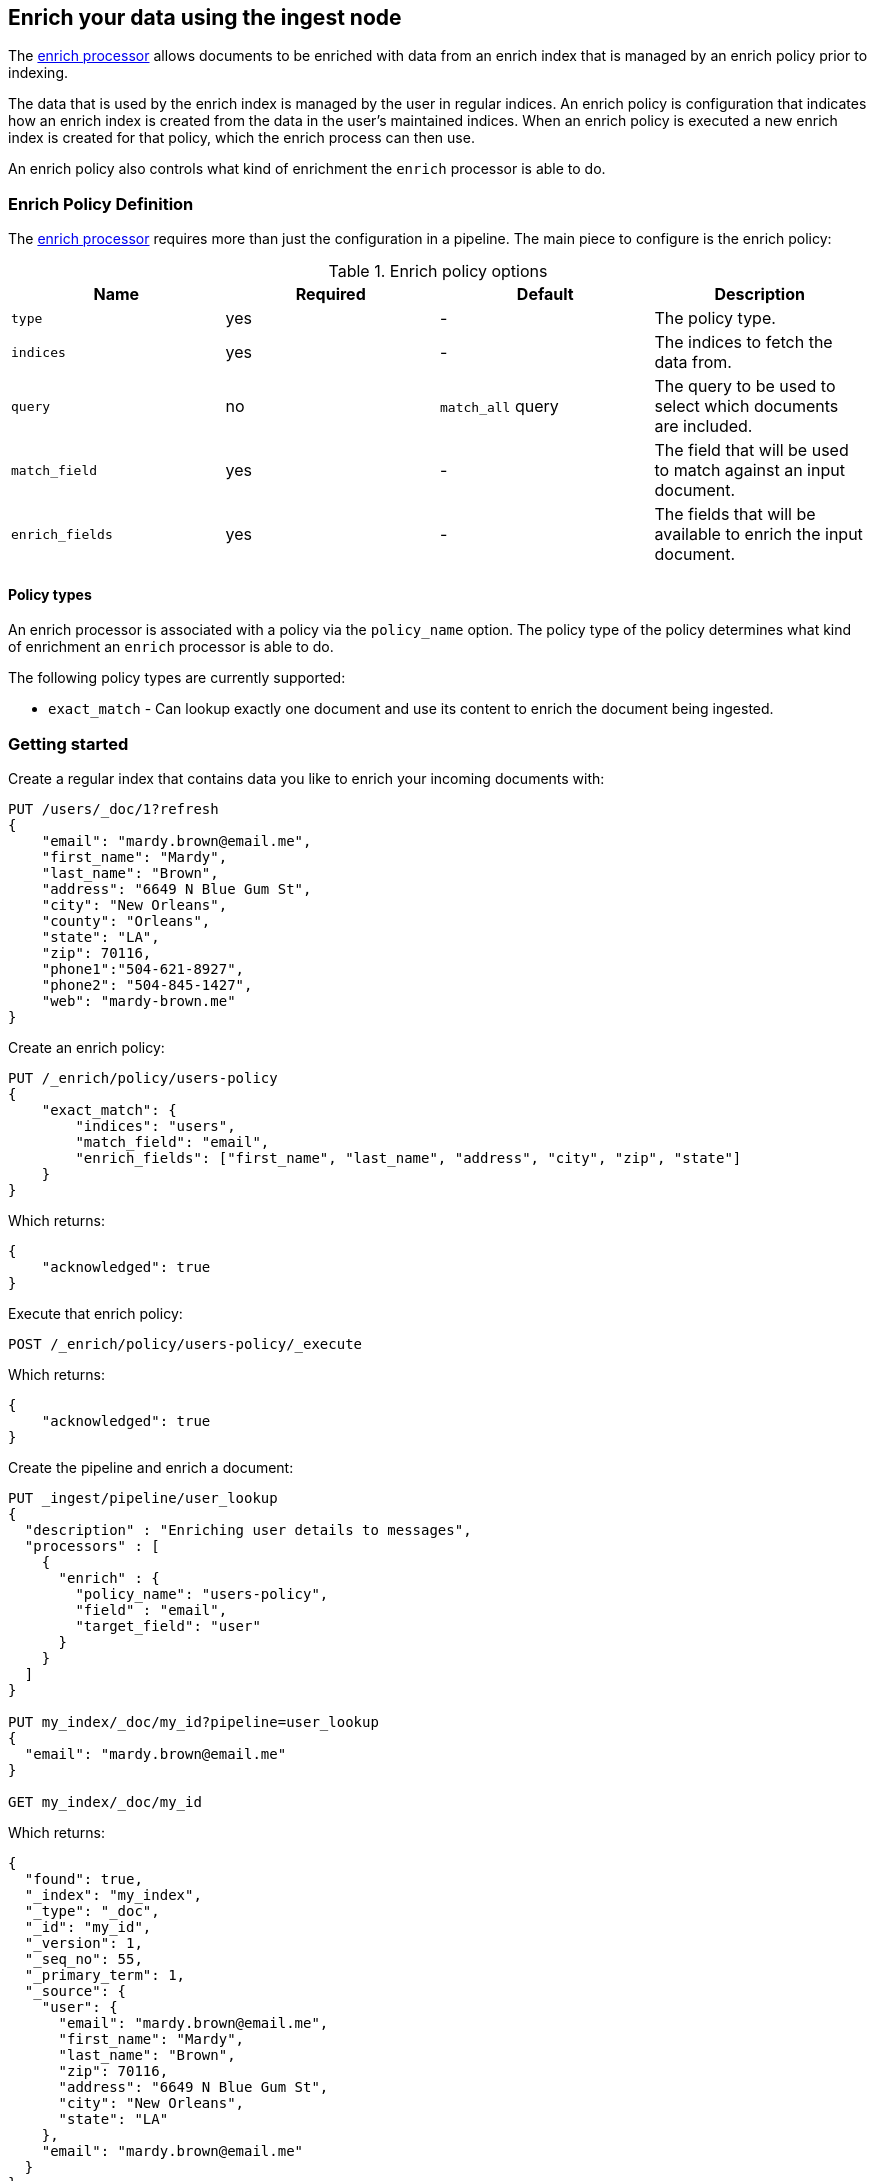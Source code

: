 [role="xpack"]
[testenv="basic"]
[[ingest-enriching-data]]
== Enrich your data using the ingest node

The <<enrich-processor,enrich processor>> allows documents to be enriched with data from
an enrich index that is managed by an enrich policy prior to indexing.

The data that is used by the enrich index is managed by the user in regular indices.
An enrich policy is configuration that indicates how an enrich index is created from
the data in the user's maintained indices. When an enrich policy is executed
a new enrich index is created for that policy, which the enrich process can then use.

An enrich policy also controls what kind of enrichment the `enrich` processor is able to do.

[[enrich-policy-definition]]
=== Enrich Policy Definition

The <<enrich-processor,enrich processor>> requires more than just the configuration in a pipeline.
The main piece to configure is the enrich policy:

[[enrich-policy-options]]
.Enrich policy options
[options="header"]
|======
| Name               | Required  | Default              | Description
| `type`             | yes       | -                    | The policy type.
| `indices`          | yes       | -                    | The indices to fetch the data from.
| `query`            | no        | `match_all` query    | The query to be used to select which documents are included.
| `match_field`      | yes       | -                    | The field that will be used to match against an input document.
| `enrich_fields`    | yes       | -                    | The fields that will be available to enrich the input document.
|======

[[enrich-policy-types]]
==== Policy types

An enrich processor is associated with a policy via the `policy_name` option.
The policy type of the policy determines what kind of enrichment an `enrich` processor is able to do.

The following policy types are currently supported:

* `exact_match` - Can lookup exactly one document and use its content to enrich the document being ingested.

[[enrich-processor-getting-started]]
=== Getting started

Create a regular index that contains data you like to enrich your incoming documents with:

[source,js]
--------------------------------------------------
PUT /users/_doc/1?refresh
{
    "email": "mardy.brown@email.me",
    "first_name": "Mardy",
    "last_name": "Brown",
    "address": "6649 N Blue Gum St",
    "city": "New Orleans",
    "county": "Orleans",
    "state": "LA",
    "zip": 70116,
    "phone1":"504-621-8927",
    "phone2": "504-845-1427",
    "web": "mardy-brown.me"
}
--------------------------------------------------
// CONSOLE

Create an enrich policy:

[source,js]
--------------------------------------------------
PUT /_enrich/policy/users-policy
{
    "exact_match": {
        "indices": "users",
        "match_field": "email",
        "enrich_fields": ["first_name", "last_name", "address", "city", "zip", "state"]
    }
}
--------------------------------------------------
// CONSOLE
// TEST[continued]

Which returns:

[source,js]
--------------------------------------------------
{
    "acknowledged": true
}
--------------------------------------------------
// TESTRESPONSE

Execute that enrich policy:

[source,js]
--------------------------------------------------
POST /_enrich/policy/users-policy/_execute
--------------------------------------------------
// CONSOLE
// TEST[continued]

Which returns:

[source,js]
--------------------------------------------------
{
    "acknowledged": true
}
--------------------------------------------------
// TESTRESPONSE

Create the pipeline and enrich a document:

[source,js]
--------------------------------------------------
PUT _ingest/pipeline/user_lookup
{
  "description" : "Enriching user details to messages",
  "processors" : [
    {
      "enrich" : {
        "policy_name": "users-policy",
        "field" : "email",
        "target_field": "user"
      }
    }
  ]
}

PUT my_index/_doc/my_id?pipeline=user_lookup
{
  "email": "mardy.brown@email.me"
}

GET my_index/_doc/my_id
--------------------------------------------------
// CONSOLE
// TEST[continued]

Which returns:

[source,js]
--------------------------------------------------
{
  "found": true,
  "_index": "my_index",
  "_type": "_doc",
  "_id": "my_id",
  "_version": 1,
  "_seq_no": 55,
  "_primary_term": 1,
  "_source": {
    "user": {
      "email": "mardy.brown@email.me",
      "first_name": "Mardy",
      "last_name": "Brown",
      "zip": 70116,
      "address": "6649 N Blue Gum St",
      "city": "New Orleans",
      "state": "LA"
    },
    "email": "mardy.brown@email.me"
  }
}
--------------------------------------------------
// TESTRESPONSE[s/"_seq_no": \d+/"_seq_no" : $body._seq_no/ s/"_primary_term":1/"_primary_term" : $body._primary_term/]

//////////////////////////

[source,js]
--------------------------------------------------
DELETE /_ingest/pipeline/user_lookup
DELETE /_enrich/policy/users-policy
--------------------------------------------------
// CONSOLE
// TEST[continued]

//////////////////////////

[[enrich-policy-apis]]
=== Enrich Policy APIs

Also there are several APIs in order to manage and execute enrich policies:

* <<put-enrich-policy-api,Put policy api>>.
* <<get-enrich-policy-api,Get enrich policy api>>.
* <<delete-enrich-policy-api,Delete policy api>>.
* <<execute-enrich-policy-api,Execute policy api>>.

If security is enabled then the user managing enrich policies will need to have
the `enrich_user` builtin role. Also the user will need to have read privileges
for the indices the enrich policy is referring to.